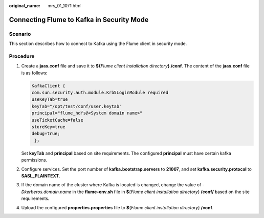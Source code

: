 :original_name: mrs_01_1071.html

.. _mrs_01_1071:

Connecting Flume to Kafka in Security Mode
==========================================

Scenario
--------

This section describes how to connect to Kafka using the Flume client in security mode.

Procedure
---------

#. Create a **jaas.conf** file and save it to **${**\ *Flume client installation directory*\ **} /conf**. The content of the **jaas.conf** file is as follows:

   .. code-block::

      KafkaClient {
      com.sun.security.auth.module.Krb5LoginModule required
      useKeyTab=true
      keyTab="/opt/test/conf/user.keytab"
      principal="flume_hdfs@<System domain name>"
      useTicketCache=false
      storeKey=true
      debug=true;
       };

   Set **keyTab** and **principal** based on site requirements. The configured **principal** must have certain kafka permissions.

#. Configure services. Set the port number of **kafka.bootstrap.servers** to **21007**, and set **kafka.security.protocol** to **SASL_PLAINTEXT**.

#. If the domain name of the cluster where Kafka is located is changed, change the value of *-Dkerberos.domain.name* in the **flume-env.sh** file in **$**\ {*Flume client installation directory*} **/conf/** based on the site requirements.

#. Upload the configured **properties.properties** file to **$**\ {*Flume client installation directory*} **/conf**.
